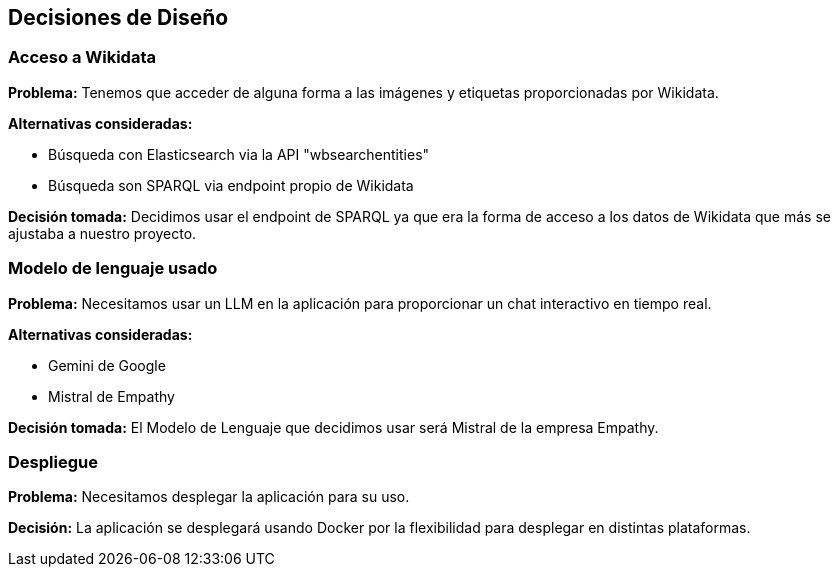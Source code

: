 ifndef::imagesdir[:imagesdir: ../images]

[[section-design-decisions]]
== Decisiones de Diseño


ifdef::arc42help[]
[role="arc42help"]
****
.Contents
Important, expensive, large scale or risky architecture decisions including rationales.
With "decisions" we mean selecting one alternative based on given criteria.

Please use your judgement to decide whether an architectural decision should be documented
here in this central section or whether you better document it locally
(e.g. within the white box template of one building block).

Avoid redundancy. 
Refer to section 4, where you already captured the most important decisions of your architecture.

.Motivation
Stakeholders of your system should be able to comprehend and retrace your decisions.

.Form
Various options:

* ADR (https://cognitect.com/blog/2011/11/15/documenting-architecture-decisions[Documenting Architecture Decisions]) for every important decision
* List or table, ordered by importance and consequences or:
* more detailed in form of separate sections per decision

.Further Information

See https://docs.arc42.org/section-9/[Architecture Decisions] in the arc42 documentation.
There you will find links and examples about ADR.

****
endif::arc42help[]

=== Acceso a Wikidata

*Problema:*
Tenemos que acceder de alguna forma a las imágenes y etiquetas proporcionadas por Wikidata.

*Alternativas consideradas:*

* Búsqueda con Elasticsearch via la API "wbsearchentities"
* Búsqueda son SPARQL via endpoint propio de Wikidata

*Decisión tomada:*
Decidimos usar el endpoint de SPARQL ya que era la forma de acceso a los datos de Wikidata que más se ajustaba a nuestro proyecto.

=== Modelo de lenguaje usado

*Problema:*
Necesitamos usar un LLM en la aplicación para proporcionar un chat interactivo en tiempo real.

*Alternativas consideradas:*

* Gemini de Google
* Mistral de Empathy

*Decisión tomada:*
El Modelo de Lenguaje que decidimos usar será Mistral de la empresa Empathy.

=== Despliegue

*Problema:*
Necesitamos desplegar la aplicación para su uso.

*Decisión:*
La aplicación se desplegará usando Docker por la flexibilidad para desplegar en distintas plataformas.